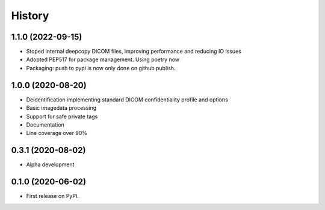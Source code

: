 =======
History
=======

1.1.0 (2022-09-15)
------------------
* Stoped internal deepcopy DICOM files, improving performance and reducing IO issues
* Adopted PEP517 for package management. Using poetry now
* Packaging: push to pypi is now only done on github publish.

1.0.0 (2020-08-20)
------------------
* Deidentification implementing standard DICOM confidentiality profile and options
* Basic imagedata processing
* Support for safe private tags
* Documentation
* Line coverage over 90%

0.3.1 (2020-08-02)
------------------
* Alpha development

0.1.0 (2020-06-02)
------------------

* First release on PyPI.
